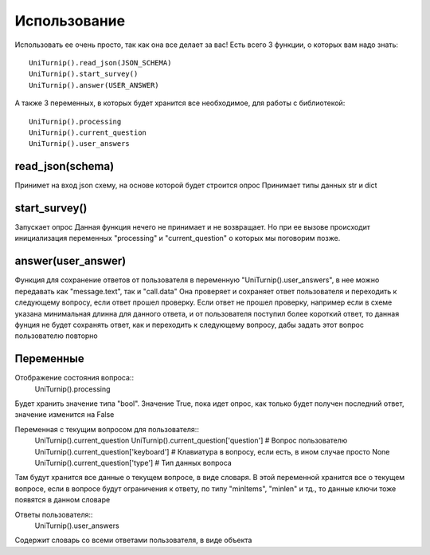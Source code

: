 Использование
=============

Использовать ее очень просто, так как она все делает за вас!
Есть всего 3 функции, о которых вам надо знать::

    UniTurnip().read_json(JSON_SCHEMA)
    UniTurnip().start_survey()
    UniTurnip().answer(USER_ANSWER)

А также 3 переменных, в которых будет хранится все необходимое, для работы с библиотекой::

    UniTurnip().processing
    UniTurnip().current_question
    UniTurnip().user_answers


read_json(schema)
^^^^^^^^^^^^^^^^^

Принимет на вход json схему, на основе которой будет строится опрос
Принимает типы данных str и dict


start_survey()
^^^^^^^^^^^^^^

Запускает опрос
Данная функция нечего не принимает и не возвращает. Но при ее вызове происходит инициализация переменных "processing" и "current_question" о которых мы поговорим позже.


answer(user_answer)
^^^^^^^^^^^^^^^^^^^

Функция для сохранение ответов от пользователя в переменную "UniTurnip().user_answers", в нее можно передавать как "message.text", так и "call.data"
Она проверяет и сохраняет ответ пользователя и переходить к следующему вопросу, если ответ прошел проверку. Если ответ не прошел проверку, например если в схеме указана минимальная длинна для данного ответа, и от пользователя поступил более короткий ответ, то данная фунция не будет сохранять ответ, как и переходить к следующему вопросу, дабы задать этот вопрос пользователю повторно


Переменные
^^^^^^^^^^

Отображение состояния вопроса::
    UniTurnip().processing
Будет хранить значение типа "bool". Значение True, пока идет опрос, как только будет получен последний ответ, значение изменится на False

Переменная с текущим вопросом для пользователя::
    UniTurnip().current_question
    UniTurnip().current_question['question']  # Вопрос пользователю
    UniTurnip().current_question['keyboard']  # Клавиатура в вопросу, если есть, в ином случае просто None
    UniTurnip().current_question['type']  # Тип данных вопроса
Там будут хранится все данные о текущем вопросе, в виде словаря. В этой переменной хранится все о текущем вопросе, если в вопросе будут ограничения к ответу, по типу "minItems", "minlen" и тд., то данные ключи тоже появятся в данном словаре

Ответы пользователя::
    UniTurnip().user_answers
Содержит словарь со всеми ответами пользователя, в виде объекта
